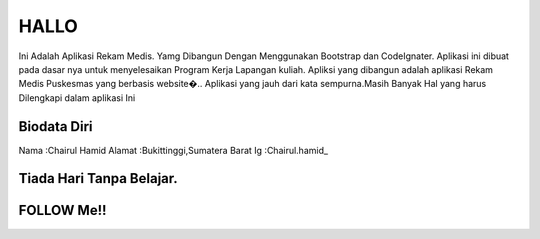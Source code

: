 ###################
HALLO
###################

Ini Adalah  Aplikasi Rekam Medis. Yamg Dibangun Dengan Menggunakan Bootstrap dan CodeIgnater.
Aplikasi ini dibuat pada dasar nya untuk menyelesaikan Program Kerja Lapangan kuliah.
Apliksi yang dibangun adalah aplikasi Rekam Medis Puskesmas yang berbasis website�..
Aplikasi yang jauh dari kata sempurna.Masih Banyak Hal yang harus Dilengkapi dalam aplikasi Ini

*******************
Biodata Diri
*******************

Nama	:Chairul Hamid
Alamat	:Bukittinggi,Sumatera Barat
Ig	:Chairul.hamid_



**************************
Tiada Hari Tanpa Belajar.
**************************


**************************
FOLLOW Me!!
**************************



